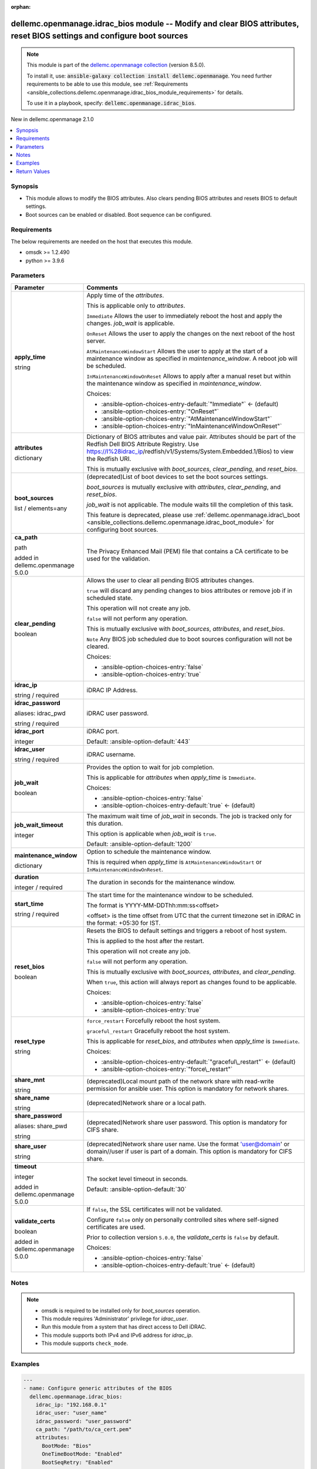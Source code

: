 
.. Document meta

:orphan:

.. |antsibull-internal-nbsp| unicode:: 0xA0
    :trim:

.. role:: ansible-attribute-support-label
.. role:: ansible-attribute-support-property
.. role:: ansible-attribute-support-full
.. role:: ansible-attribute-support-partial
.. role:: ansible-attribute-support-none
.. role:: ansible-attribute-support-na
.. role:: ansible-option-type
.. role:: ansible-option-elements
.. role:: ansible-option-required
.. role:: ansible-option-versionadded
.. role:: ansible-option-aliases
.. role:: ansible-option-choices
.. role:: ansible-option-choices-default-mark
.. role:: ansible-option-default-bold
.. role:: ansible-option-configuration
.. role:: ansible-option-returned-bold
.. role:: ansible-option-sample-bold

.. Anchors

.. _ansible_collections.dellemc.openmanage.idrac_bios_module:

.. Anchors: short name for ansible.builtin

.. Anchors: aliases



.. Title

dellemc.openmanage.idrac_bios module -- Modify and clear BIOS attributes, reset BIOS settings and configure boot sources
++++++++++++++++++++++++++++++++++++++++++++++++++++++++++++++++++++++++++++++++++++++++++++++++++++++++++++++++++++++++

.. Collection note

.. note::
    This module is part of the `dellemc.openmanage collection <https://galaxy.ansible.com/dellemc/openmanage>`_ (version 8.5.0).

    To install it, use: :code:`ansible-galaxy collection install dellemc.openmanage`.
    You need further requirements to be able to use this module,
    see :ref:`Requirements <ansible_collections.dellemc.openmanage.idrac_bios_module_requirements>` for details.

    To use it in a playbook, specify: :code:`dellemc.openmanage.idrac_bios`.

.. version_added

.. rst-class:: ansible-version-added

New in dellemc.openmanage 2.1.0

.. contents::
   :local:
   :depth: 1

.. Deprecated


Synopsis
--------

.. Description

- This module allows to modify the BIOS attributes. Also clears pending BIOS attributes and resets BIOS to default settings.
- Boot sources can be enabled or disabled. Boot sequence can be configured.


.. Aliases


.. Requirements

.. _ansible_collections.dellemc.openmanage.idrac_bios_module_requirements:

Requirements
------------
The below requirements are needed on the host that executes this module.

- omsdk \>= 1.2.490
- python \>= 3.9.6






.. Options

Parameters
----------

.. rst-class:: ansible-option-table

.. list-table::
  :width: 100%
  :widths: auto
  :header-rows: 1

  * - Parameter
    - Comments

  * - .. raw:: html

        <div class="ansible-option-cell">
        <div class="ansibleOptionAnchor" id="parameter-apply_time"></div>

      .. _ansible_collections.dellemc.openmanage.idrac_bios_module__parameter-apply_time:

      .. rst-class:: ansible-option-title

      **apply_time**

      .. raw:: html

        <a class="ansibleOptionLink" href="#parameter-apply_time" title="Permalink to this option"></a>

      .. rst-class:: ansible-option-type-line

      :ansible-option-type:`string`

      .. raw:: html

        </div>

    - .. raw:: html

        <div class="ansible-option-cell">

      Apply time of the \ :emphasis:`attributes`\ .

      This is applicable only to \ :emphasis:`attributes`\ .

      \ :literal:`Immediate`\  Allows the user to immediately reboot the host and apply the changes. \ :emphasis:`job\_wait`\  is applicable.

      \ :literal:`OnReset`\  Allows the user to apply the changes on the next reboot of the host server.

      \ :literal:`AtMaintenanceWindowStart`\  Allows the user to apply at the start of a maintenance window as specified in \ :emphasis:`maintenance\_window`\ . A reboot job will be scheduled.

      \ :literal:`InMaintenanceWindowOnReset`\  Allows to apply after a manual reset but within the maintenance window as specified in \ :emphasis:`maintenance\_window`\ .


      .. rst-class:: ansible-option-line

      :ansible-option-choices:`Choices:`

      - :ansible-option-choices-entry-default:`"Immediate"` :ansible-option-choices-default-mark:`← (default)`
      - :ansible-option-choices-entry:`"OnReset"`
      - :ansible-option-choices-entry:`"AtMaintenanceWindowStart"`
      - :ansible-option-choices-entry:`"InMaintenanceWindowOnReset"`


      .. raw:: html

        </div>

  * - .. raw:: html

        <div class="ansible-option-cell">
        <div class="ansibleOptionAnchor" id="parameter-attributes"></div>

      .. _ansible_collections.dellemc.openmanage.idrac_bios_module__parameter-attributes:

      .. rst-class:: ansible-option-title

      **attributes**

      .. raw:: html

        <a class="ansibleOptionLink" href="#parameter-attributes" title="Permalink to this option"></a>

      .. rst-class:: ansible-option-type-line

      :ansible-option-type:`dictionary`

      .. raw:: html

        </div>

    - .. raw:: html

        <div class="ansible-option-cell">

      Dictionary of BIOS attributes and value pair. Attributes should be part of the Redfish Dell BIOS Attribute Registry. Use \ https://I%28idrac_ip\ /redfish/v1/Systems/System.Embedded.1/Bios) to view the Redfish URI.

      This is mutually exclusive with \ :emphasis:`boot\_sources`\ , \ :emphasis:`clear\_pending`\ , and \ :emphasis:`reset\_bios`\ .


      .. raw:: html

        </div>

  * - .. raw:: html

        <div class="ansible-option-cell">
        <div class="ansibleOptionAnchor" id="parameter-boot_sources"></div>

      .. _ansible_collections.dellemc.openmanage.idrac_bios_module__parameter-boot_sources:

      .. rst-class:: ansible-option-title

      **boot_sources**

      .. raw:: html

        <a class="ansibleOptionLink" href="#parameter-boot_sources" title="Permalink to this option"></a>

      .. rst-class:: ansible-option-type-line

      :ansible-option-type:`list` / :ansible-option-elements:`elements=any`

      .. raw:: html

        </div>

    - .. raw:: html

        <div class="ansible-option-cell">

      (deprecated)List of boot devices to set the boot sources settings.

      \ :emphasis:`boot\_sources`\  is mutually exclusive with \ :emphasis:`attributes`\ , \ :emphasis:`clear\_pending`\ , and \ :emphasis:`reset\_bios`\ .

      \ :emphasis:`job\_wait`\  is not applicable. The module waits till the completion of this task.

      This feature is deprecated, please use \ :ref:`dellemc.openmanage.idrac\_boot <ansible_collections.dellemc.openmanage.idrac_boot_module>`\  for configuring boot sources.


      .. raw:: html

        </div>

  * - .. raw:: html

        <div class="ansible-option-cell">
        <div class="ansibleOptionAnchor" id="parameter-ca_path"></div>

      .. _ansible_collections.dellemc.openmanage.idrac_bios_module__parameter-ca_path:

      .. rst-class:: ansible-option-title

      **ca_path**

      .. raw:: html

        <a class="ansibleOptionLink" href="#parameter-ca_path" title="Permalink to this option"></a>

      .. rst-class:: ansible-option-type-line

      :ansible-option-type:`path`

      :ansible-option-versionadded:`added in dellemc.openmanage 5.0.0`


      .. raw:: html

        </div>

    - .. raw:: html

        <div class="ansible-option-cell">

      The Privacy Enhanced Mail (PEM) file that contains a CA certificate to be used for the validation.


      .. raw:: html

        </div>

  * - .. raw:: html

        <div class="ansible-option-cell">
        <div class="ansibleOptionAnchor" id="parameter-clear_pending"></div>

      .. _ansible_collections.dellemc.openmanage.idrac_bios_module__parameter-clear_pending:

      .. rst-class:: ansible-option-title

      **clear_pending**

      .. raw:: html

        <a class="ansibleOptionLink" href="#parameter-clear_pending" title="Permalink to this option"></a>

      .. rst-class:: ansible-option-type-line

      :ansible-option-type:`boolean`

      .. raw:: html

        </div>

    - .. raw:: html

        <div class="ansible-option-cell">

      Allows the user to clear all pending BIOS attributes changes.

      \ :literal:`true`\  will discard any pending changes to bios attributes or remove job if in scheduled state.

      This operation will not create any job.

      \ :literal:`false`\  will not perform any operation.

      This is mutually exclusive with \ :emphasis:`boot\_sources`\ , \ :emphasis:`attributes`\ , and \ :emphasis:`reset\_bios`\ .

      \ :literal:`Note`\  Any BIOS job scheduled due to boot sources configuration will not be cleared.


      .. rst-class:: ansible-option-line

      :ansible-option-choices:`Choices:`

      - :ansible-option-choices-entry:`false`
      - :ansible-option-choices-entry:`true`


      .. raw:: html

        </div>

  * - .. raw:: html

        <div class="ansible-option-cell">
        <div class="ansibleOptionAnchor" id="parameter-idrac_ip"></div>

      .. _ansible_collections.dellemc.openmanage.idrac_bios_module__parameter-idrac_ip:

      .. rst-class:: ansible-option-title

      **idrac_ip**

      .. raw:: html

        <a class="ansibleOptionLink" href="#parameter-idrac_ip" title="Permalink to this option"></a>

      .. rst-class:: ansible-option-type-line

      :ansible-option-type:`string` / :ansible-option-required:`required`

      .. raw:: html

        </div>

    - .. raw:: html

        <div class="ansible-option-cell">

      iDRAC IP Address.


      .. raw:: html

        </div>

  * - .. raw:: html

        <div class="ansible-option-cell">
        <div class="ansibleOptionAnchor" id="parameter-idrac_password"></div>
        <div class="ansibleOptionAnchor" id="parameter-idrac_pwd"></div>

      .. _ansible_collections.dellemc.openmanage.idrac_bios_module__parameter-idrac_password:
      .. _ansible_collections.dellemc.openmanage.idrac_bios_module__parameter-idrac_pwd:

      .. rst-class:: ansible-option-title

      **idrac_password**

      .. raw:: html

        <a class="ansibleOptionLink" href="#parameter-idrac_password" title="Permalink to this option"></a>

      .. rst-class:: ansible-option-type-line

      :ansible-option-aliases:`aliases: idrac_pwd`

      .. rst-class:: ansible-option-type-line

      :ansible-option-type:`string` / :ansible-option-required:`required`

      .. raw:: html

        </div>

    - .. raw:: html

        <div class="ansible-option-cell">

      iDRAC user password.


      .. raw:: html

        </div>

  * - .. raw:: html

        <div class="ansible-option-cell">
        <div class="ansibleOptionAnchor" id="parameter-idrac_port"></div>

      .. _ansible_collections.dellemc.openmanage.idrac_bios_module__parameter-idrac_port:

      .. rst-class:: ansible-option-title

      **idrac_port**

      .. raw:: html

        <a class="ansibleOptionLink" href="#parameter-idrac_port" title="Permalink to this option"></a>

      .. rst-class:: ansible-option-type-line

      :ansible-option-type:`integer`

      .. raw:: html

        </div>

    - .. raw:: html

        <div class="ansible-option-cell">

      iDRAC port.


      .. rst-class:: ansible-option-line

      :ansible-option-default-bold:`Default:` :ansible-option-default:`443`

      .. raw:: html

        </div>

  * - .. raw:: html

        <div class="ansible-option-cell">
        <div class="ansibleOptionAnchor" id="parameter-idrac_user"></div>

      .. _ansible_collections.dellemc.openmanage.idrac_bios_module__parameter-idrac_user:

      .. rst-class:: ansible-option-title

      **idrac_user**

      .. raw:: html

        <a class="ansibleOptionLink" href="#parameter-idrac_user" title="Permalink to this option"></a>

      .. rst-class:: ansible-option-type-line

      :ansible-option-type:`string` / :ansible-option-required:`required`

      .. raw:: html

        </div>

    - .. raw:: html

        <div class="ansible-option-cell">

      iDRAC username.


      .. raw:: html

        </div>

  * - .. raw:: html

        <div class="ansible-option-cell">
        <div class="ansibleOptionAnchor" id="parameter-job_wait"></div>

      .. _ansible_collections.dellemc.openmanage.idrac_bios_module__parameter-job_wait:

      .. rst-class:: ansible-option-title

      **job_wait**

      .. raw:: html

        <a class="ansibleOptionLink" href="#parameter-job_wait" title="Permalink to this option"></a>

      .. rst-class:: ansible-option-type-line

      :ansible-option-type:`boolean`

      .. raw:: html

        </div>

    - .. raw:: html

        <div class="ansible-option-cell">

      Provides the option to wait for job completion.

      This is applicable for \ :emphasis:`attributes`\  when \ :emphasis:`apply\_time`\  is \ :literal:`Immediate`\ .


      .. rst-class:: ansible-option-line

      :ansible-option-choices:`Choices:`

      - :ansible-option-choices-entry:`false`
      - :ansible-option-choices-entry-default:`true` :ansible-option-choices-default-mark:`← (default)`


      .. raw:: html

        </div>

  * - .. raw:: html

        <div class="ansible-option-cell">
        <div class="ansibleOptionAnchor" id="parameter-job_wait_timeout"></div>

      .. _ansible_collections.dellemc.openmanage.idrac_bios_module__parameter-job_wait_timeout:

      .. rst-class:: ansible-option-title

      **job_wait_timeout**

      .. raw:: html

        <a class="ansibleOptionLink" href="#parameter-job_wait_timeout" title="Permalink to this option"></a>

      .. rst-class:: ansible-option-type-line

      :ansible-option-type:`integer`

      .. raw:: html

        </div>

    - .. raw:: html

        <div class="ansible-option-cell">

      The maximum wait time of \ :emphasis:`job\_wait`\  in seconds. The job is tracked only for this duration.

      This option is applicable when \ :emphasis:`job\_wait`\  is \ :literal:`true`\ .


      .. rst-class:: ansible-option-line

      :ansible-option-default-bold:`Default:` :ansible-option-default:`1200`

      .. raw:: html

        </div>

  * - .. raw:: html

        <div class="ansible-option-cell">
        <div class="ansibleOptionAnchor" id="parameter-maintenance_window"></div>

      .. _ansible_collections.dellemc.openmanage.idrac_bios_module__parameter-maintenance_window:

      .. rst-class:: ansible-option-title

      **maintenance_window**

      .. raw:: html

        <a class="ansibleOptionLink" href="#parameter-maintenance_window" title="Permalink to this option"></a>

      .. rst-class:: ansible-option-type-line

      :ansible-option-type:`dictionary`

      .. raw:: html

        </div>

    - .. raw:: html

        <div class="ansible-option-cell">

      Option to schedule the maintenance window.

      This is required when \ :emphasis:`apply\_time`\  is \ :literal:`AtMaintenanceWindowStart`\  or \ :literal:`InMaintenanceWindowOnReset`\ .


      .. raw:: html

        </div>
    
  * - .. raw:: html

        <div class="ansible-option-indent"></div><div class="ansible-option-cell">
        <div class="ansibleOptionAnchor" id="parameter-maintenance_window/duration"></div>

      .. _ansible_collections.dellemc.openmanage.idrac_bios_module__parameter-maintenance_window/duration:

      .. rst-class:: ansible-option-title

      **duration**

      .. raw:: html

        <a class="ansibleOptionLink" href="#parameter-maintenance_window/duration" title="Permalink to this option"></a>

      .. rst-class:: ansible-option-type-line

      :ansible-option-type:`integer` / :ansible-option-required:`required`

      .. raw:: html

        </div>

    - .. raw:: html

        <div class="ansible-option-indent-desc"></div><div class="ansible-option-cell">

      The duration in seconds for the maintenance window.


      .. raw:: html

        </div>

  * - .. raw:: html

        <div class="ansible-option-indent"></div><div class="ansible-option-cell">
        <div class="ansibleOptionAnchor" id="parameter-maintenance_window/start_time"></div>

      .. _ansible_collections.dellemc.openmanage.idrac_bios_module__parameter-maintenance_window/start_time:

      .. rst-class:: ansible-option-title

      **start_time**

      .. raw:: html

        <a class="ansibleOptionLink" href="#parameter-maintenance_window/start_time" title="Permalink to this option"></a>

      .. rst-class:: ansible-option-type-line

      :ansible-option-type:`string` / :ansible-option-required:`required`

      .. raw:: html

        </div>

    - .. raw:: html

        <div class="ansible-option-indent-desc"></div><div class="ansible-option-cell">

      The start time for the maintenance window to be scheduled.

      The format is YYYY-MM-DDThh:mm:ss\<offset\>

      \<offset\> is the time offset from UTC that the current timezone set in iDRAC in the format: +05:30 for IST.


      .. raw:: html

        </div>


  * - .. raw:: html

        <div class="ansible-option-cell">
        <div class="ansibleOptionAnchor" id="parameter-reset_bios"></div>

      .. _ansible_collections.dellemc.openmanage.idrac_bios_module__parameter-reset_bios:

      .. rst-class:: ansible-option-title

      **reset_bios**

      .. raw:: html

        <a class="ansibleOptionLink" href="#parameter-reset_bios" title="Permalink to this option"></a>

      .. rst-class:: ansible-option-type-line

      :ansible-option-type:`boolean`

      .. raw:: html

        </div>

    - .. raw:: html

        <div class="ansible-option-cell">

      Resets the BIOS to default settings and triggers a reboot of host system.

      This is applied to the host after the restart.

      This operation will not create any job.

      \ :literal:`false`\  will not perform any operation.

      This is mutually exclusive with \ :emphasis:`boot\_sources`\ , \ :emphasis:`attributes`\ , and \ :emphasis:`clear\_pending`\ .

      When \ :literal:`true`\ , this action will always report as changes found to be applicable.


      .. rst-class:: ansible-option-line

      :ansible-option-choices:`Choices:`

      - :ansible-option-choices-entry:`false`
      - :ansible-option-choices-entry:`true`


      .. raw:: html

        </div>

  * - .. raw:: html

        <div class="ansible-option-cell">
        <div class="ansibleOptionAnchor" id="parameter-reset_type"></div>

      .. _ansible_collections.dellemc.openmanage.idrac_bios_module__parameter-reset_type:

      .. rst-class:: ansible-option-title

      **reset_type**

      .. raw:: html

        <a class="ansibleOptionLink" href="#parameter-reset_type" title="Permalink to this option"></a>

      .. rst-class:: ansible-option-type-line

      :ansible-option-type:`string`

      .. raw:: html

        </div>

    - .. raw:: html

        <div class="ansible-option-cell">

      \ :literal:`force\_restart`\  Forcefully reboot the host system.

      \ :literal:`graceful\_restart`\  Gracefully reboot the host system.

      This is applicable for \ :emphasis:`reset\_bios`\ , and \ :emphasis:`attributes`\  when \ :emphasis:`apply\_time`\  is \ :literal:`Immediate`\ .


      .. rst-class:: ansible-option-line

      :ansible-option-choices:`Choices:`

      - :ansible-option-choices-entry-default:`"graceful\_restart"` :ansible-option-choices-default-mark:`← (default)`
      - :ansible-option-choices-entry:`"force\_restart"`


      .. raw:: html

        </div>

  * - .. raw:: html

        <div class="ansible-option-cell">
        <div class="ansibleOptionAnchor" id="parameter-share_mnt"></div>

      .. _ansible_collections.dellemc.openmanage.idrac_bios_module__parameter-share_mnt:

      .. rst-class:: ansible-option-title

      **share_mnt**

      .. raw:: html

        <a class="ansibleOptionLink" href="#parameter-share_mnt" title="Permalink to this option"></a>

      .. rst-class:: ansible-option-type-line

      :ansible-option-type:`string`

      .. raw:: html

        </div>

    - .. raw:: html

        <div class="ansible-option-cell">

      (deprecated)Local mount path of the network share with read-write permission for ansible user. This option is mandatory for network shares.


      .. raw:: html

        </div>

  * - .. raw:: html

        <div class="ansible-option-cell">
        <div class="ansibleOptionAnchor" id="parameter-share_name"></div>

      .. _ansible_collections.dellemc.openmanage.idrac_bios_module__parameter-share_name:

      .. rst-class:: ansible-option-title

      **share_name**

      .. raw:: html

        <a class="ansibleOptionLink" href="#parameter-share_name" title="Permalink to this option"></a>

      .. rst-class:: ansible-option-type-line

      :ansible-option-type:`string`

      .. raw:: html

        </div>

    - .. raw:: html

        <div class="ansible-option-cell">

      (deprecated)Network share or a local path.


      .. raw:: html

        </div>

  * - .. raw:: html

        <div class="ansible-option-cell">
        <div class="ansibleOptionAnchor" id="parameter-share_password"></div>
        <div class="ansibleOptionAnchor" id="parameter-share_pwd"></div>

      .. _ansible_collections.dellemc.openmanage.idrac_bios_module__parameter-share_password:
      .. _ansible_collections.dellemc.openmanage.idrac_bios_module__parameter-share_pwd:

      .. rst-class:: ansible-option-title

      **share_password**

      .. raw:: html

        <a class="ansibleOptionLink" href="#parameter-share_password" title="Permalink to this option"></a>

      .. rst-class:: ansible-option-type-line

      :ansible-option-aliases:`aliases: share_pwd`

      .. rst-class:: ansible-option-type-line

      :ansible-option-type:`string`

      .. raw:: html

        </div>

    - .. raw:: html

        <div class="ansible-option-cell">

      (deprecated)Network share user password. This option is mandatory for CIFS share.


      .. raw:: html

        </div>

  * - .. raw:: html

        <div class="ansible-option-cell">
        <div class="ansibleOptionAnchor" id="parameter-share_user"></div>

      .. _ansible_collections.dellemc.openmanage.idrac_bios_module__parameter-share_user:

      .. rst-class:: ansible-option-title

      **share_user**

      .. raw:: html

        <a class="ansibleOptionLink" href="#parameter-share_user" title="Permalink to this option"></a>

      .. rst-class:: ansible-option-type-line

      :ansible-option-type:`string`

      .. raw:: html

        </div>

    - .. raw:: html

        <div class="ansible-option-cell">

      (deprecated)Network share user name. Use the format 'user@domain' or domain//user if user is part of a domain. This option is mandatory for CIFS share.


      .. raw:: html

        </div>

  * - .. raw:: html

        <div class="ansible-option-cell">
        <div class="ansibleOptionAnchor" id="parameter-timeout"></div>

      .. _ansible_collections.dellemc.openmanage.idrac_bios_module__parameter-timeout:

      .. rst-class:: ansible-option-title

      **timeout**

      .. raw:: html

        <a class="ansibleOptionLink" href="#parameter-timeout" title="Permalink to this option"></a>

      .. rst-class:: ansible-option-type-line

      :ansible-option-type:`integer`

      :ansible-option-versionadded:`added in dellemc.openmanage 5.0.0`


      .. raw:: html

        </div>

    - .. raw:: html

        <div class="ansible-option-cell">

      The socket level timeout in seconds.


      .. rst-class:: ansible-option-line

      :ansible-option-default-bold:`Default:` :ansible-option-default:`30`

      .. raw:: html

        </div>

  * - .. raw:: html

        <div class="ansible-option-cell">
        <div class="ansibleOptionAnchor" id="parameter-validate_certs"></div>

      .. _ansible_collections.dellemc.openmanage.idrac_bios_module__parameter-validate_certs:

      .. rst-class:: ansible-option-title

      **validate_certs**

      .. raw:: html

        <a class="ansibleOptionLink" href="#parameter-validate_certs" title="Permalink to this option"></a>

      .. rst-class:: ansible-option-type-line

      :ansible-option-type:`boolean`

      :ansible-option-versionadded:`added in dellemc.openmanage 5.0.0`


      .. raw:: html

        </div>

    - .. raw:: html

        <div class="ansible-option-cell">

      If \ :literal:`false`\ , the SSL certificates will not be validated.

      Configure \ :literal:`false`\  only on personally controlled sites where self-signed certificates are used.

      Prior to collection version \ :literal:`5.0.0`\ , the \ :emphasis:`validate\_certs`\  is \ :literal:`false`\  by default.


      .. rst-class:: ansible-option-line

      :ansible-option-choices:`Choices:`

      - :ansible-option-choices-entry:`false`
      - :ansible-option-choices-entry-default:`true` :ansible-option-choices-default-mark:`← (default)`


      .. raw:: html

        </div>


.. Attributes


.. Notes

Notes
-----

.. note::
   - omsdk is required to be installed only for \ :emphasis:`boot\_sources`\  operation.
   - This module requires 'Administrator' privilege for \ :emphasis:`idrac\_user`\ .
   - Run this module from a system that has direct access to Dell iDRAC.
   - This module supports both IPv4 and IPv6 address for \ :emphasis:`idrac\_ip`\ .
   - This module supports \ :literal:`check\_mode`\ .

.. Seealso


.. Examples

Examples
--------

.. code-block:: yaml+jinja

    
    ---
    - name: Configure generic attributes of the BIOS
      dellemc.openmanage.idrac_bios:
        idrac_ip: "192.168.0.1"
        idrac_user: "user_name"
        idrac_password: "user_password"
        ca_path: "/path/to/ca_cert.pem"
        attributes:
          BootMode: "Bios"
          OneTimeBootMode: "Enabled"
          BootSeqRetry: "Enabled"

    - name: Configure PXE generic attributes
      dellemc.openmanage.idrac_bios:
        idrac_ip: "192.168.0.1"
        idrac_user: "user_name"
        idrac_password: "user_password"
        ca_path: "/path/to/ca_cert.pem"
        attributes:
          PxeDev1EnDis: "Enabled"
          PxeDev1Protocol: "IPV4"
          PxeDev1VlanEnDis: "Enabled"
          PxeDev1VlanId: 1
          PxeDev1Interface: "NIC.Embedded.1-1-1"
          PxeDev1VlanPriority: 2

    - name: Configure BIOS attributes at Maintenance window
      dellemc.openmanage.idrac_bios:
        idrac_ip: "192.168.0.1"
        idrac_user: "user_name"
        idrac_password: "user_password"
        ca_path: "/path/to/ca_cert.pem"
        apply_time: AtMaintenanceWindowStart
        maintenance_window:
          start_time: "2022-09-30T05:15:40-05:00"
          duration: 600
        attributes:
          BootMode: "Bios"
          OneTimeBootMode: "Enabled"
          BootSeqRetry: "Enabled"

    - name: Clear pending BIOS attributes
      dellemc.openmanage.idrac_bios:
        idrac_ip: "192.168.0.1"
        idrac_user: "user_name"
        idrac_password: "user_password"
        ca_path: "/path/to/ca_cert.pem"
        clear_pending: true

    - name: Reset BIOS attributes to default settings.
      dellemc.openmanage.idrac_bios:
        idrac_ip: "192.168.0.1"
        idrac_user: "user_name"
        idrac_password: "user_password"
        validate_certs: false
        reset_bios: true

    - name: Configure boot sources
      dellemc.openmanage.idrac_bios:
        idrac_ip: "192.168.0.1"
        idrac_user: "user_name"
        idrac_password: "user_password"
        ca_path: "/path/to/ca_cert.pem"
        boot_sources:
          - Name: "NIC.Integrated.1-2-3"
            Enabled: true
            Index: 0

    - name: Configure multiple boot sources
      dellemc.openmanage.idrac_bios:
        idrac_ip: "192.168.0.1"
        idrac_user: "user_name"
        idrac_password: "user_password"
        ca_path: "/path/to/ca_cert.pem"
        boot_sources:
          - Name: "NIC.Integrated.1-1-1"
            Enabled: true
            Index: 0
          - Name: "NIC.Integrated.2-2-2"
            Enabled: true
            Index: 1
          - Name: "NIC.Integrated.3-3-3"
            Enabled: true
            Index: 2

    - name: Configure boot sources - Enabling
      dellemc.openmanage.idrac_bios:
        idrac_ip: "192.168.0.1"
        idrac_user: "user_name"
        idrac_password: "user_password"
        ca_path: "/path/to/ca_cert.pem"
        boot_sources:
          - Name: "NIC.Integrated.1-1-1"
            Enabled: true

    - name: Configure boot sources - Index
      dellemc.openmanage.idrac_bios:
        idrac_ip: "192.168.0.1"
        idrac_user: "user_name"
        idrac_password: "user_password"
        ca_path: "/path/to/ca_cert.pem"
        boot_sources:
          - Name: "NIC.Integrated.1-1-1"
            Index: 0




.. Facts


.. Return values

Return Values
-------------
Common return values are documented :ref:`here <common_return_values>`, the following are the fields unique to this module:

.. rst-class:: ansible-option-table

.. list-table::
  :width: 100%
  :widths: auto
  :header-rows: 1

  * - Key
    - Description

  * - .. raw:: html

        <div class="ansible-option-cell">
        <div class="ansibleOptionAnchor" id="return-error_info"></div>

      .. _ansible_collections.dellemc.openmanage.idrac_bios_module__return-error_info:

      .. rst-class:: ansible-option-title

      **error_info**

      .. raw:: html

        <a class="ansibleOptionLink" href="#return-error_info" title="Permalink to this return value"></a>

      .. rst-class:: ansible-option-type-line

      :ansible-option-type:`dictionary`

      .. raw:: html

        </div>

    - .. raw:: html

        <div class="ansible-option-cell">

      Details of the HTTP Error.


      .. rst-class:: ansible-option-line

      :ansible-option-returned-bold:`Returned:` on HTTP error

      .. rst-class:: ansible-option-line
      .. rst-class:: ansible-option-sample

      :ansible-option-sample-bold:`Sample:` :ansible-rv-sample-value:`{"error": {"@Message.ExtendedInfo": [{"Message": "Unable to process the request because an error occurred.", "MessageArgs": [], "MessageId": "GEN1234", "RelatedProperties": [], "Resolution": "Retry the operation. If the issue persists, contact your system administrator.", "Severity": "Critical"}], "code": "Base.1.0.GeneralError", "message": "A general error has occurred. See ExtendedInfo for more information."}}`


      .. raw:: html

        </div>


  * - .. raw:: html

        <div class="ansible-option-cell">
        <div class="ansibleOptionAnchor" id="return-invalid_attributes"></div>

      .. _ansible_collections.dellemc.openmanage.idrac_bios_module__return-invalid_attributes:

      .. rst-class:: ansible-option-title

      **invalid_attributes**

      .. raw:: html

        <a class="ansibleOptionLink" href="#return-invalid_attributes" title="Permalink to this return value"></a>

      .. rst-class:: ansible-option-type-line

      :ansible-option-type:`dictionary`

      .. raw:: html

        </div>

    - .. raw:: html

        <div class="ansible-option-cell">

      Dict of invalid attributes provided.


      .. rst-class:: ansible-option-line

      :ansible-option-returned-bold:`Returned:` on invalid attributes or values.

      .. rst-class:: ansible-option-line
      .. rst-class:: ansible-option-sample

      :ansible-option-sample-bold:`Sample:` :ansible-rv-sample-value:`{"AcPwrRcvryUserDelay": "Integer out of valid range.", "AssetTag": "Attribute does not exist.", "BootSeqRetry": "Invalid value for Enumeration.", "Proc1Brand": "Read only Attribute cannot be modified.", "PxeDev1VlanId": "Not a valid integer."}`


      .. raw:: html

        </div>


  * - .. raw:: html

        <div class="ansible-option-cell">
        <div class="ansibleOptionAnchor" id="return-msg"></div>

      .. _ansible_collections.dellemc.openmanage.idrac_bios_module__return-msg:

      .. rst-class:: ansible-option-title

      **msg**

      .. raw:: html

        <a class="ansibleOptionLink" href="#return-msg" title="Permalink to this return value"></a>

      .. rst-class:: ansible-option-type-line

      :ansible-option-type:`dictionary`

      .. raw:: html

        </div>

    - .. raw:: html

        <div class="ansible-option-cell">

      Status of the job for \ :emphasis:`boot\_sources`\  or status of the action performed on bios.


      .. rst-class:: ansible-option-line

      :ansible-option-returned-bold:`Returned:` success

      .. rst-class:: ansible-option-line
      .. rst-class:: ansible-option-sample

      :ansible-option-sample-bold:`Sample:` :ansible-rv-sample-value:`{"CompletionTime": "2020-04-20T18:50:20", "Description": "Job Instance", "EndTime": null, "Id": "JID\_873888162305", "JobState": "Completed", "JobType": "ImportConfiguration", "Message": "Successfully imported and applied Server Configuration Profile.", "MessageArgs": [], "MessageId": "SYS053", "Name": "Import Configuration", "PercentComplete": 100, "StartTime": "TIME\_NOW", "Status": "Success", "TargetSettingsURI": null, "retval": true}`


      .. raw:: html

        </div>


  * - .. raw:: html

        <div class="ansible-option-cell">
        <div class="ansibleOptionAnchor" id="return-status_msg"></div>

      .. _ansible_collections.dellemc.openmanage.idrac_bios_module__return-status_msg:

      .. rst-class:: ansible-option-title

      **status_msg**

      .. raw:: html

        <a class="ansibleOptionLink" href="#return-status_msg" title="Permalink to this return value"></a>

      .. rst-class:: ansible-option-type-line

      :ansible-option-type:`string`

      .. raw:: html

        </div>

    - .. raw:: html

        <div class="ansible-option-cell">

      Overall status of the bios operation.


      .. rst-class:: ansible-option-line

      :ansible-option-returned-bold:`Returned:` success

      .. rst-class:: ansible-option-line
      .. rst-class:: ansible-option-sample

      :ansible-option-sample-bold:`Sample:` :ansible-rv-sample-value:`"Successfully cleared pending BIOS attributes."`


      .. raw:: html

        </div>



..  Status (Presently only deprecated)


.. Authors

Authors
~~~~~~~

- Felix Stephen (@felixs88)
- Anooja Vardhineni (@anooja-vardhineni)
- Jagadeesh N V (@jagadeeshnv)
- Shivam Sharma (@shivam-sharma)



.. Extra links

Collection links
~~~~~~~~~~~~~~~~

.. raw:: html

  <p class="ansible-links">
    <a href="https://github.com/dell/dellemc-openmanage-ansible-modules/issues" aria-role="button" target="_blank" rel="noopener external">Issue Tracker</a>
    <a href="https://github.com/dell/dellemc-openmanage-ansible-modules" aria-role="button" target="_blank" rel="noopener external">Homepage</a>
    <a href="https://github.com/dell/dellemc-openmanage-ansible-modules/tree/collections" aria-role="button" target="_blank" rel="noopener external">Repository (Sources)</a>
  </p>

.. Parsing errors

